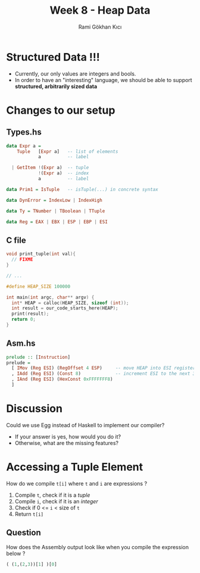 #+TITLE: Week 8 - Heap Data
#+AUTHOR: Rami Gökhan Kıcı
#+OPTIONS: toc:nil num:0

* Structured Data !!!

- Currently, our only values are integers and bools.
- In order to have an "interesting" language, we should be able to support
  *structured, arbitrarily sized data*

* Changes to our setup
** Types.hs

#+BEGIN_SRC haskell
data Expr a = 
    Tuple   [Expr a]   -- list of elements
            a          -- label

  | GetItem !(Expr a)  -- tuple
            !(Expr a)  -- index
            a          -- label

data Prim1 = IsTuple   -- isTuple(...) in concrete syntax

data DynError = IndexLow | IndexHigh

data Ty = TNumber | TBoolean | TTuple

data Reg = EAX | EBX | ESP | EBP | ESI
#+END_SRC

** C file

#+BEGIN_SRC c
void print_tuple(int val){
  // FIXME
}

// ...

#define HEAP_SIZE 100000

int main(int argc, char** argv) {
  int* HEAP = calloc(HEAP_SIZE, sizeof (int));
  int result = our_code_starts_here(HEAP);
  print(result);
  return 0;
}
#+END_SRC

** Asm.hs

#+BEGIN_SRC haskell
prelude :: [Instruction]
prelude =
  [ IMov (Reg ESI) (RegOffset 4 ESP)     -- move HEAP into ESI register
  , IAdd (Reg ESI) (Const 8)             -- increment ESI to the next 3 bit aligned value
  , IAnd (Reg ESI) (HexConst 0xFFFFFFF8)
  ]
#+END_SRC

* Discussion

Could we use Egg instead of Haskell to implement our compiler?

- If your answer is yes, how would you do it?
- Otherwise, what are the missing features?

* Accessing a Tuple Element

How do we compile =t[i]= where =t= and =i= are expressions ? 

1. Compile =t=, check if it is a /tuple/
2. Compile =i=, check if it is an /integer/
3. Check if 0 <= =i= < size of =t=
4. Return =t[i]=

** Question

How does the Assembly output look like when you compile the expression below ?

#+BEGIN_SRC python
( (1,(2,3))[1] )[0]
#+END_SRC
  
